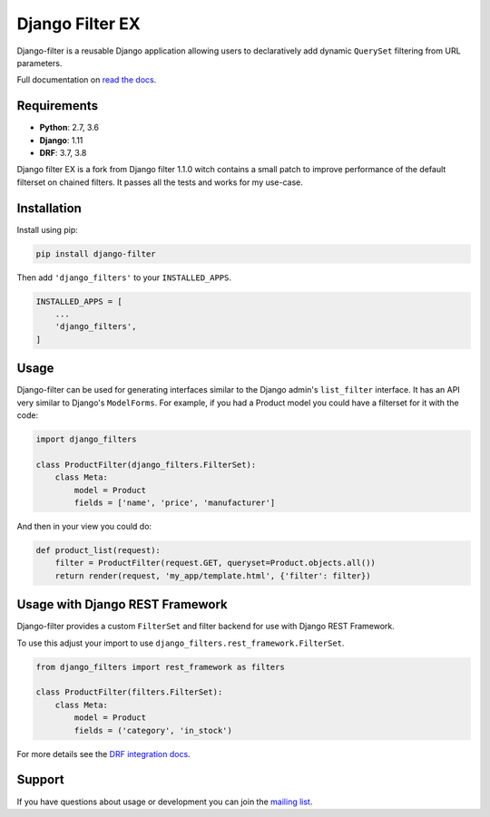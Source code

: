 Django Filter EX
================

Django-filter is a reusable Django application allowing users to declaratively
add dynamic ``QuerySet`` filtering from URL parameters.

Full documentation on `read the docs`_.

.. image:: https://travis-ci.com/tikal-tech/django-filter.svg?branch=master
    :target: https://travis-ci.com/tikal-tech/django-filter

.. image:: https://codecov.io/gh/tikal-tech/django-filter/branch/develop/graph/badge.svg
    :target: https://codecov.io/gh/tikal-tech/django-filter

.. image:: https://badge.fury.io/py/django-filter-ex.svg
    :target: http://badge.fury.io/py/django-filter-ex


Requirements
------------

* **Python**: 2.7, 3.6
* **Django**: 1.11
* **DRF**: 3.7, 3.8

Django filter EX is a fork from Django filter 1.1.0 witch contains a small patch to improve performance of 
the default filterset on chained filters. It passes all the tests and works for my use-case.


Installation
------------

Install using pip:

.. code-block:: sh

    pip install django-filter

Then add ``'django_filters'`` to your ``INSTALLED_APPS``.

.. code-block:: python

    INSTALLED_APPS = [
        ...
        'django_filters',
    ]


Usage
-----

Django-filter can be used for generating interfaces similar to the Django
admin's ``list_filter`` interface.  It has an API very similar to Django's
``ModelForms``.  For example, if you had a Product model you could have a
filterset for it with the code:

.. code-block:: python

    import django_filters

    class ProductFilter(django_filters.FilterSet):
        class Meta:
            model = Product
            fields = ['name', 'price', 'manufacturer']


And then in your view you could do:

.. code-block:: python

    def product_list(request):
        filter = ProductFilter(request.GET, queryset=Product.objects.all())
        return render(request, 'my_app/template.html', {'filter': filter})


Usage with Django REST Framework
--------------------------------

Django-filter provides a custom ``FilterSet`` and filter backend for use with
Django REST Framework.

To use this adjust your import to use
``django_filters.rest_framework.FilterSet``.

.. code-block:: python

    from django_filters import rest_framework as filters

    class ProductFilter(filters.FilterSet):
        class Meta:
            model = Product
            fields = ('category', 'in_stock')


For more details see the `DRF integration docs`_.


Support
-------

If you have questions about usage or development you can join the
`mailing list`_.

.. _`read the docs`: https://django-filter.readthedocs.io/en/develop/
.. _`mailing list`: http://groups.google.com/group/django-filter
.. _`DRF integration docs`: https://django-filter.readthedocs.io/en/develop/guide/rest_framework.html
